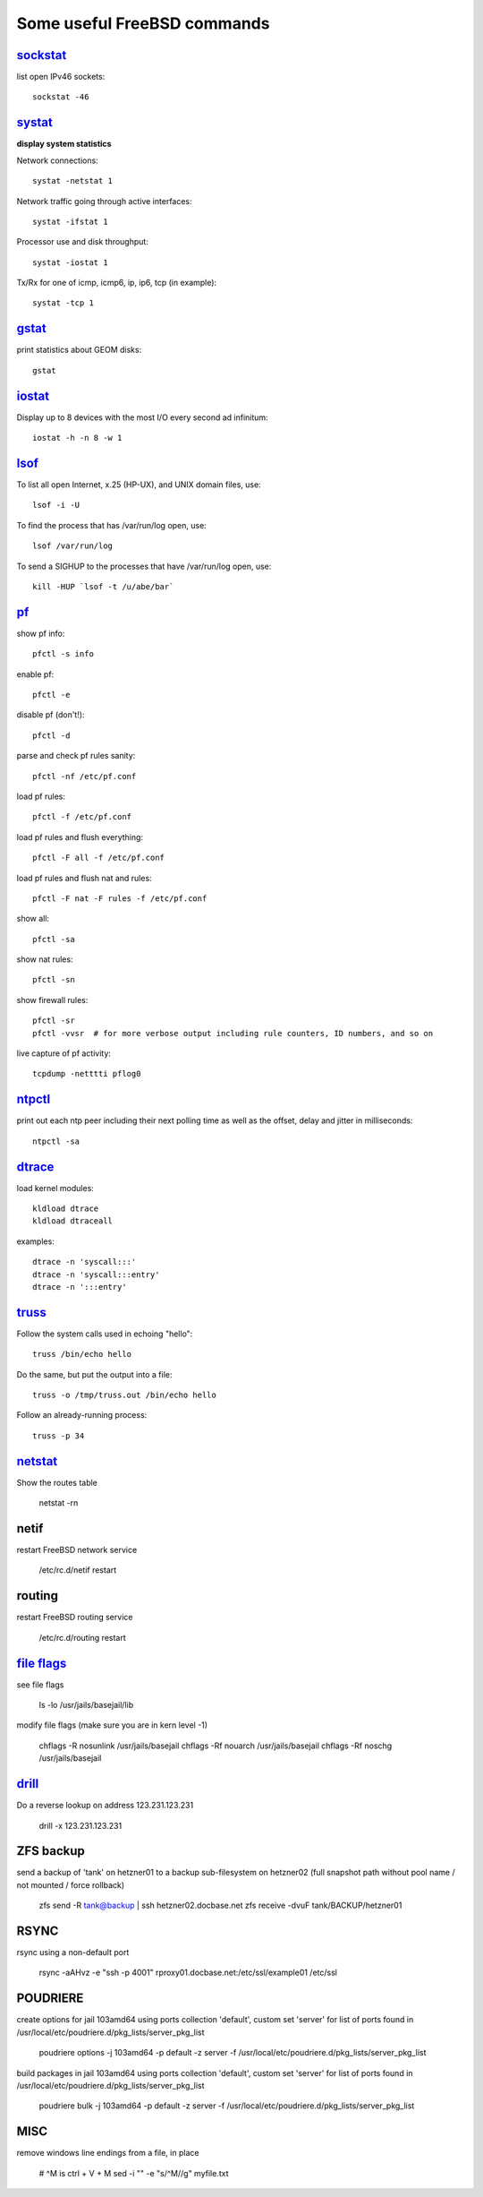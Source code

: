 ============================
Some useful FreeBSD commands
============================

`sockstat <https://www.freebsd.org/cgi/man.cgi?iostat>`_
========

list open IPv46 sockets: ::

    sockstat -46



`systat <https://www.freebsd.org/cgi/man.cgi?query=systat&apropos=0&sektion=0&manpath=FreeBSD+10.2-RELEASE&arch=default&format=html>`_
======

**display system statistics**

Network connections: ::

    systat -netstat 1

Network traffic going through active interfaces: ::

    systat -ifstat 1

Processor use and disk throughput: ::

    systat -iostat 1

Tx/Rx for one of icmp, icmp6, ip, ip6, tcp (in example): ::

    systat -tcp 1



`gstat <https://www.freebsd.org/cgi/man.cgi?gstat>`_
======

print statistics about GEOM disks: ::

    gstat



`iostat <https://www.freebsd.org/cgi/man.cgi?iostat>`_
======

Display up  to 8 devices with the most I/O every second ad infinitum: ::

    iostat -h -n 8 -w 1



`lsof <https://www.freebsd.org/cgi/man.cgi?query=lsof&manpath=FreeBSD+10.2-RELEASE+and+Ports&format=html>`_
====

To list all open    Internet, x.25 (HP-UX), and UNIX domain files, use: ::

    lsof -i -U

To find the process that has /var/run/log open, use: ::

    lsof /var/run/log

To send a SIGHUP to the processes that have /var/run/log open, use: ::

    kill -HUP `lsof -t /u/abe/bar`



`pf <https://www.freebsd.org/cgi/man.cgi?query=pfctl&sektion=8&apropos=0&manpath=FreeBSD+10.2-RELEASE>`_
====

show pf info: ::

    pfctl -s info

enable pf: ::

    pfctl -e

disable pf (don't!): ::

    pfctl -d

parse and check pf rules sanity: ::

    pfctl -nf /etc/pf.conf

load pf rules: ::

    pfctl -f /etc/pf.conf

load pf rules and flush everything: ::

    pfctl -F all -f /etc/pf.conf

load pf rules and flush nat and rules: ::

    pfctl -F nat -F rules -f /etc/pf.conf

show all: ::

    pfctl -sa

show nat rules: ::

    pfctl -sn

show firewall rules: ::

    pfctl -sr
    pfctl -vvsr  # for more verbose output including rule counters, ID numbers, and so on

live capture of pf activity: ::

    tcpdump -netttti pflog0



`ntpctl <https://calomel.org/ntpd.html>`_
====

print out each ntp peer including their next polling time as well as the offset, delay and jitter in milliseconds: ::

    ntpctl -sa



`dtrace <https://www.freebsd.org/cgi/man.cgi?query=dtrace&apropos=0&sektion=0&manpath=FreeBSD+10.2-RELEASE&arch=default&format=html>`_
======

load kernel modules: ::

    kldload dtrace
    kldload dtraceall

examples: ::

    dtrace -n 'syscall:::'
    dtrace -n 'syscall:::entry'
    dtrace -n ':::entry'



`truss <https://www.freebsd.org/cgi/man.cgi?query=truss&sektion=>`_
=====

Follow the system calls used in echoing "hello": ::

    truss /bin/echo hello

Do the same, but put the output into a file: ::

    truss -o /tmp/truss.out /bin/echo hello

Follow an already-running process: ::

    truss -p 34



`netstat <https://www.freebsd.org/cgi/man.cgi?query=netstat&sektion=1>`_
=======

Show the routes table

    netstat -rn



netif
=====

restart FreeBSD network service

    /etc/rc.d/netif restart



routing
=======

restart FreeBSD routing service

    /etc/rc.d/routing restart



`file flags <https://www.freebsd.org/doc/handbook/permissions.html>`_
==========

see file flags

    ls -lo /usr/jails/basejail/lib

modify file flags (make sure you are in kern level -1)

    chflags -R nosunlink /usr/jails/basejail
    chflags -Rf nouarch /usr/jails/basejail
    chflags -Rf noschg /usr/jails/basejail



`drill <https://www.freebsd.org/cgi/man.cgi?query=drill&sektion=1>`_
=======

Do a reverse lookup on address 123.231.123.231

    drill -x 123.231.123.231



ZFS backup
==========

send a backup of 'tank' on hetzner01 to a backup sub-filesystem on hetzner02 (full snapshot path without pool name / not mounted / force rollback)

    zfs send -R tank@backup | ssh hetzner02.docbase.net zfs receive -dvuF tank/BACKUP/hetzner01



RSYNC
=====

rsync using a non-default port

    rsync -aAHvz  -e "ssh -p 4001" rproxy01.docbase.net:/etc/ssl/example01 /etc/ssl



POUDRIERE
=========

create options for jail 103amd64 using ports collection 'default', custom set 'server' for list of ports found in /usr/local/etc/poudriere.d/pkg_lists/server_pkg_list

    poudriere options -j 103amd64 -p default -z server -f /usr/local/etc/poudriere.d/pkg_lists/server_pkg_list


build packages in jail 103amd64 using ports collection 'default', custom set 'server' for list of ports found in /usr/local/etc/poudriere.d/pkg_lists/server_pkg_list

    poudriere bulk -j 103amd64 -p default -z server -f /usr/local/etc/poudriere.d/pkg_lists/server_pkg_list



MISC
====

remove windows line endings from a file, in place

    # ^M is ctrl + V + M
    sed -i "" -e "s/^M//g" myfile.txt
